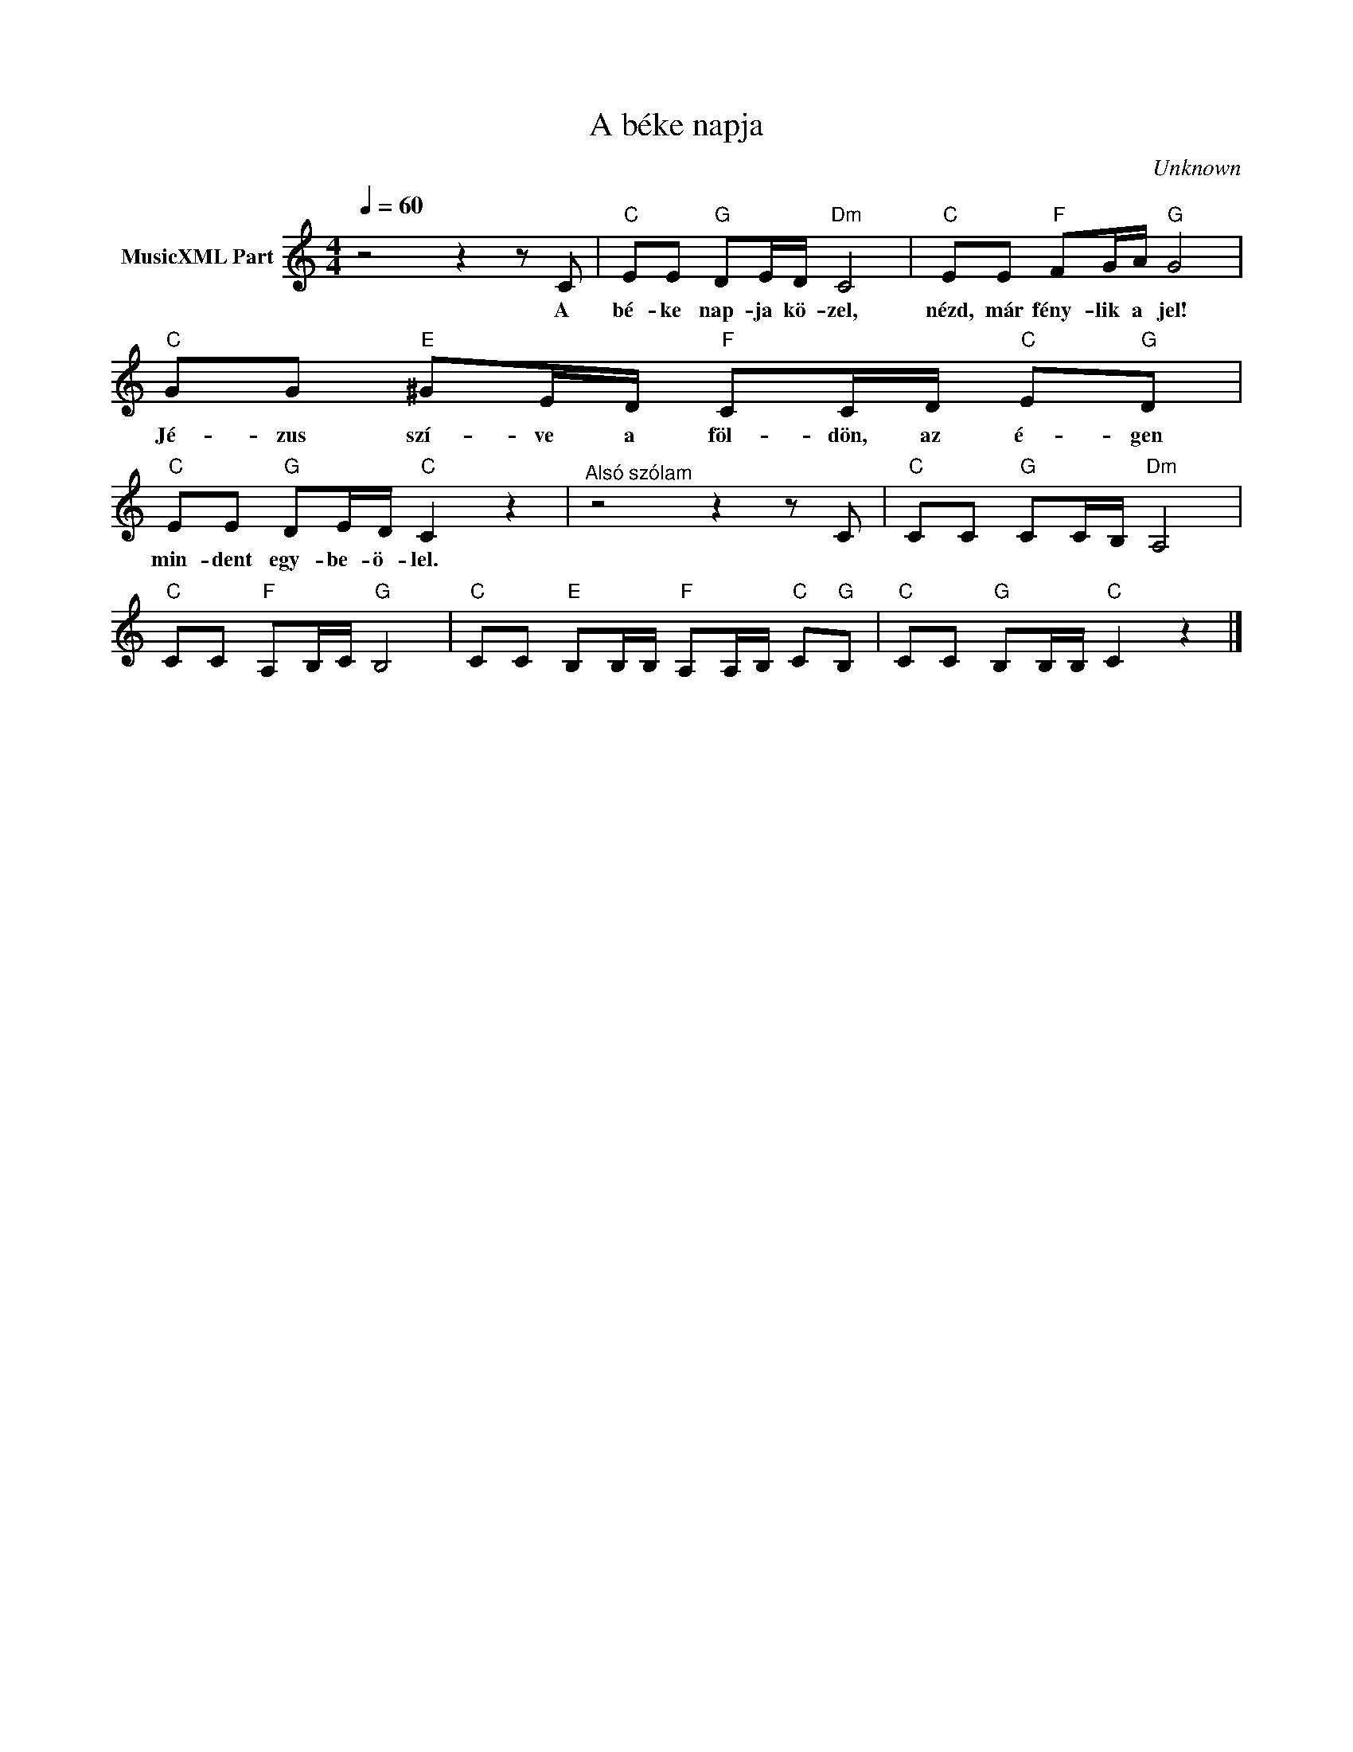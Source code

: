 X:1
T:A béke napja
T: 
C:Unknown
Z:Public Domain
L:1/8
Q:1/4=60
M:4/4
K:C
V:1 treble nm="MusicXML Part"
%%MIDI program 0
V:1
 z4 z2 z C |"C" EE"G" DE/D/"Dm" C4 |"C" EE"F" FG/A/"G" G4 |"C" GG"E" ^GE/D/"F" CC/D/"C" E"G"D | %4
w: A|bé- ke nap- ja kö- zel,|nézd, már fény- lik a jel!|Jé- zus szí- ve a föl- dön, az é- gen|
"C" EE"G" DE/D/"C" C2 z2 |"^Alsó szólam" z4 z2 z C |"C" CC"G" CC/B,/"Dm" A,4 | %7
w: min- dent egy- be- ö- lel.|||
"C" CC"F" A,B,/C/"G" B,4 |"C" CC"E" B,B,/B,/"F" A,A,/B,/"C" C"G"B, |"C" CC"G" B,B,/B,/"C" C2 z2 |] %10
w: |||

